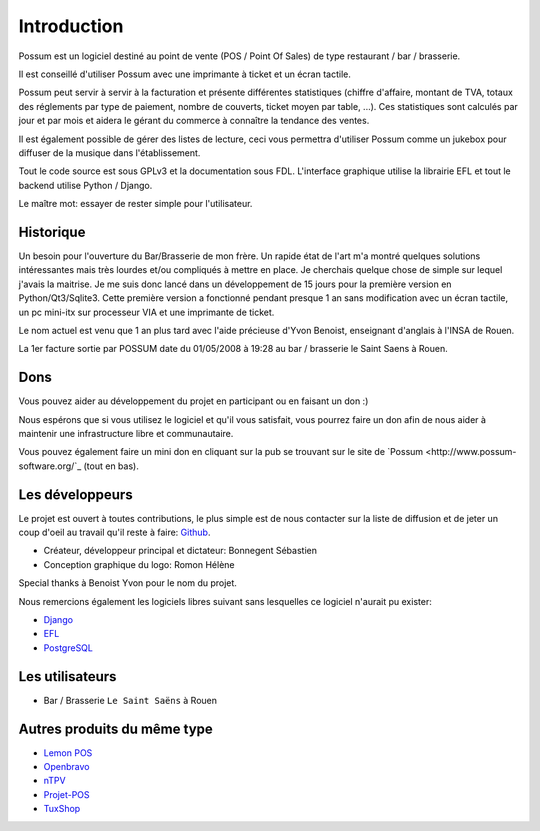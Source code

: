 ============
Introduction
============

Possum est un logiciel destiné au point de vente (POS / Point Of Sales)
de type restaurant / bar / brasserie. 

Il est conseillé d'utiliser Possum avec une imprimante à ticket et un écran tactile.

Possum peut servir à servir à la facturation et présente différentes statistiques
(chiffre d'affaire, montant de TVA, totaux des réglements par type de paiement,
nombre de couverts, ticket moyen par table, ...). Ces statistiques sont calculés 
par jour et par mois et aidera le gérant du commerce à connaître la tendance
des ventes.

Il est également possible de gérer des listes de lecture, ceci vous permettra d'utiliser
Possum comme un jukebox pour diffuser de la musique dans l'établissement.

Tout le code source est sous GPLv3 et la documentation sous FDL. L'interface 
graphique utilise la librairie EFL et tout le backend utilise Python / Django.

Le maître mot: essayer de rester simple pour l'utilisateur.

Historique
==========

Un besoin pour l'ouverture du Bar/Brasserie de mon frère. Un rapide état de l'art m'a montré quelques solutions intéressantes mais très lourdes et/ou compliqués à mettre en place.
Je cherchais quelque chose de simple sur lequel j'avais la maitrise. Je me suis donc lancé dans un développement de 15 jours pour la première version en Python/Qt3/Sqlite3.
Cette première version a fonctionné pendant presque 1 an sans modification avec un écran tactile, un pc mini-itx sur processeur VIA et une imprimante de ticket.

Le nom actuel est venu que 1 an plus tard avec l'aide précieuse d'Yvon Benoist, enseignant d'anglais à l'INSA de Rouen.

La 1er facture sortie par POSSUM date du 01/05/2008 à 19:28 au bar / brasserie le Saint Saens à Rouen.

Dons
====

Vous pouvez aider au développement du projet en participant ou en faisant un don :)

Nous espérons que si vous utilisez le logiciel et qu'il vous satisfait,
vous pourrez faire un don afin de nous aider à maintenir une infrastructure
libre et communautaire.

Vous pouvez également faire un mini don en cliquant sur la pub se trouvant sur le site de
`Possum <http://www.possum-software.org/`_ (tout en bas).

Les développeurs
================

Le projet est ouvert à toutes contributions, le plus simple est de nous contacter sur la liste
de diffusion et de jeter un coup d'oeil au travail qu'il reste à faire: `Github <https://github.com/possum-software/possum/issues>`_.

- Créateur, développeur principal et dictateur: Bonnegent Sébastien
- Conception graphique du logo: Romon Hélène


Special thanks à Benoist Yvon pour le nom du projet.

Nous remercions également les logiciels libres suivant sans lesquelles ce logiciel
n'aurait pu exister:

- `Django <http://www.djangoproject.com/>`_
- `EFL <http://www.enlightenment.org/>`_
- `PostgreSQL <http://www.postgresql.org/>`_

Les utilisateurs
================

- Bar / Brasserie ``Le Saint Saëns`` à Rouen

Autres produits du même type
============================

- `Lemon POS <http://lemonpos.org/>`_
- `Openbravo <http://www.openbravo.com/>`_
- `nTPV <http://www.ntpv.org/>`_
- `Projet-POS <http://www.projetpos.fr/>`_
- `TuxShop <http://tuxshop.sourceforge.net/>`_

